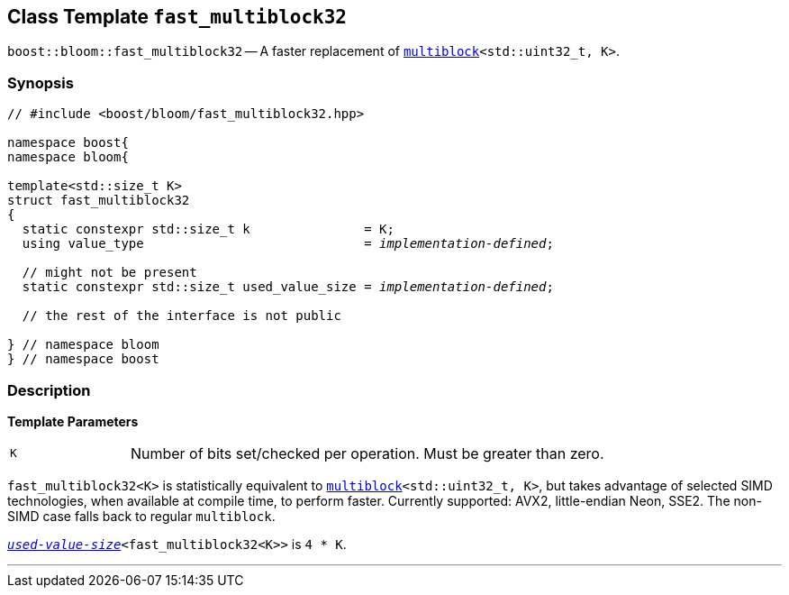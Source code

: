 [#fast_multiblock32]
== Class Template `fast_multiblock32`

:idprefix: fast_multiblock32_

`boost::bloom::fast_multiblock32` -- A faster replacement of
`xref:multiblock[multiblock]<std::uint32_t, K>`.

=== Synopsis

[listing,subs="+macros,+quotes"]
-----
// #include <boost/bloom/fast_multiblock32.hpp>

namespace boost{
namespace bloom{

template<std::size_t K>
struct fast_multiblock32
{
  static constexpr std::size_t k               = K;
  using value_type                             = _implementation-defined_;

  // might not be present
  static constexpr std::size_t used_value_size = _implementation-defined_;

  // the rest of the interface is not public

} // namespace bloom
} // namespace boost
-----

=== Description

*Template Parameters*

[cols="1,4"]
|===

|`K`
| Number of bits set/checked per operation. Must be greater than zero.

|===

`fast_multiblock32<K>` is statistically equivalent to
`xref:multiblock[multiblock]<std::uint32_t, K>`, but takes advantage
of selected SIMD technologies, when available at compile time, to perform faster.
Currently supported: AVX2, little-endian Neon, SSE2.
The non-SIMD case falls back to regular `multiblock`.

`xref:subfilters_used_value_size[_used-value-size_]<fast_multiblock32<K>>` is
`4 * K`.

'''
